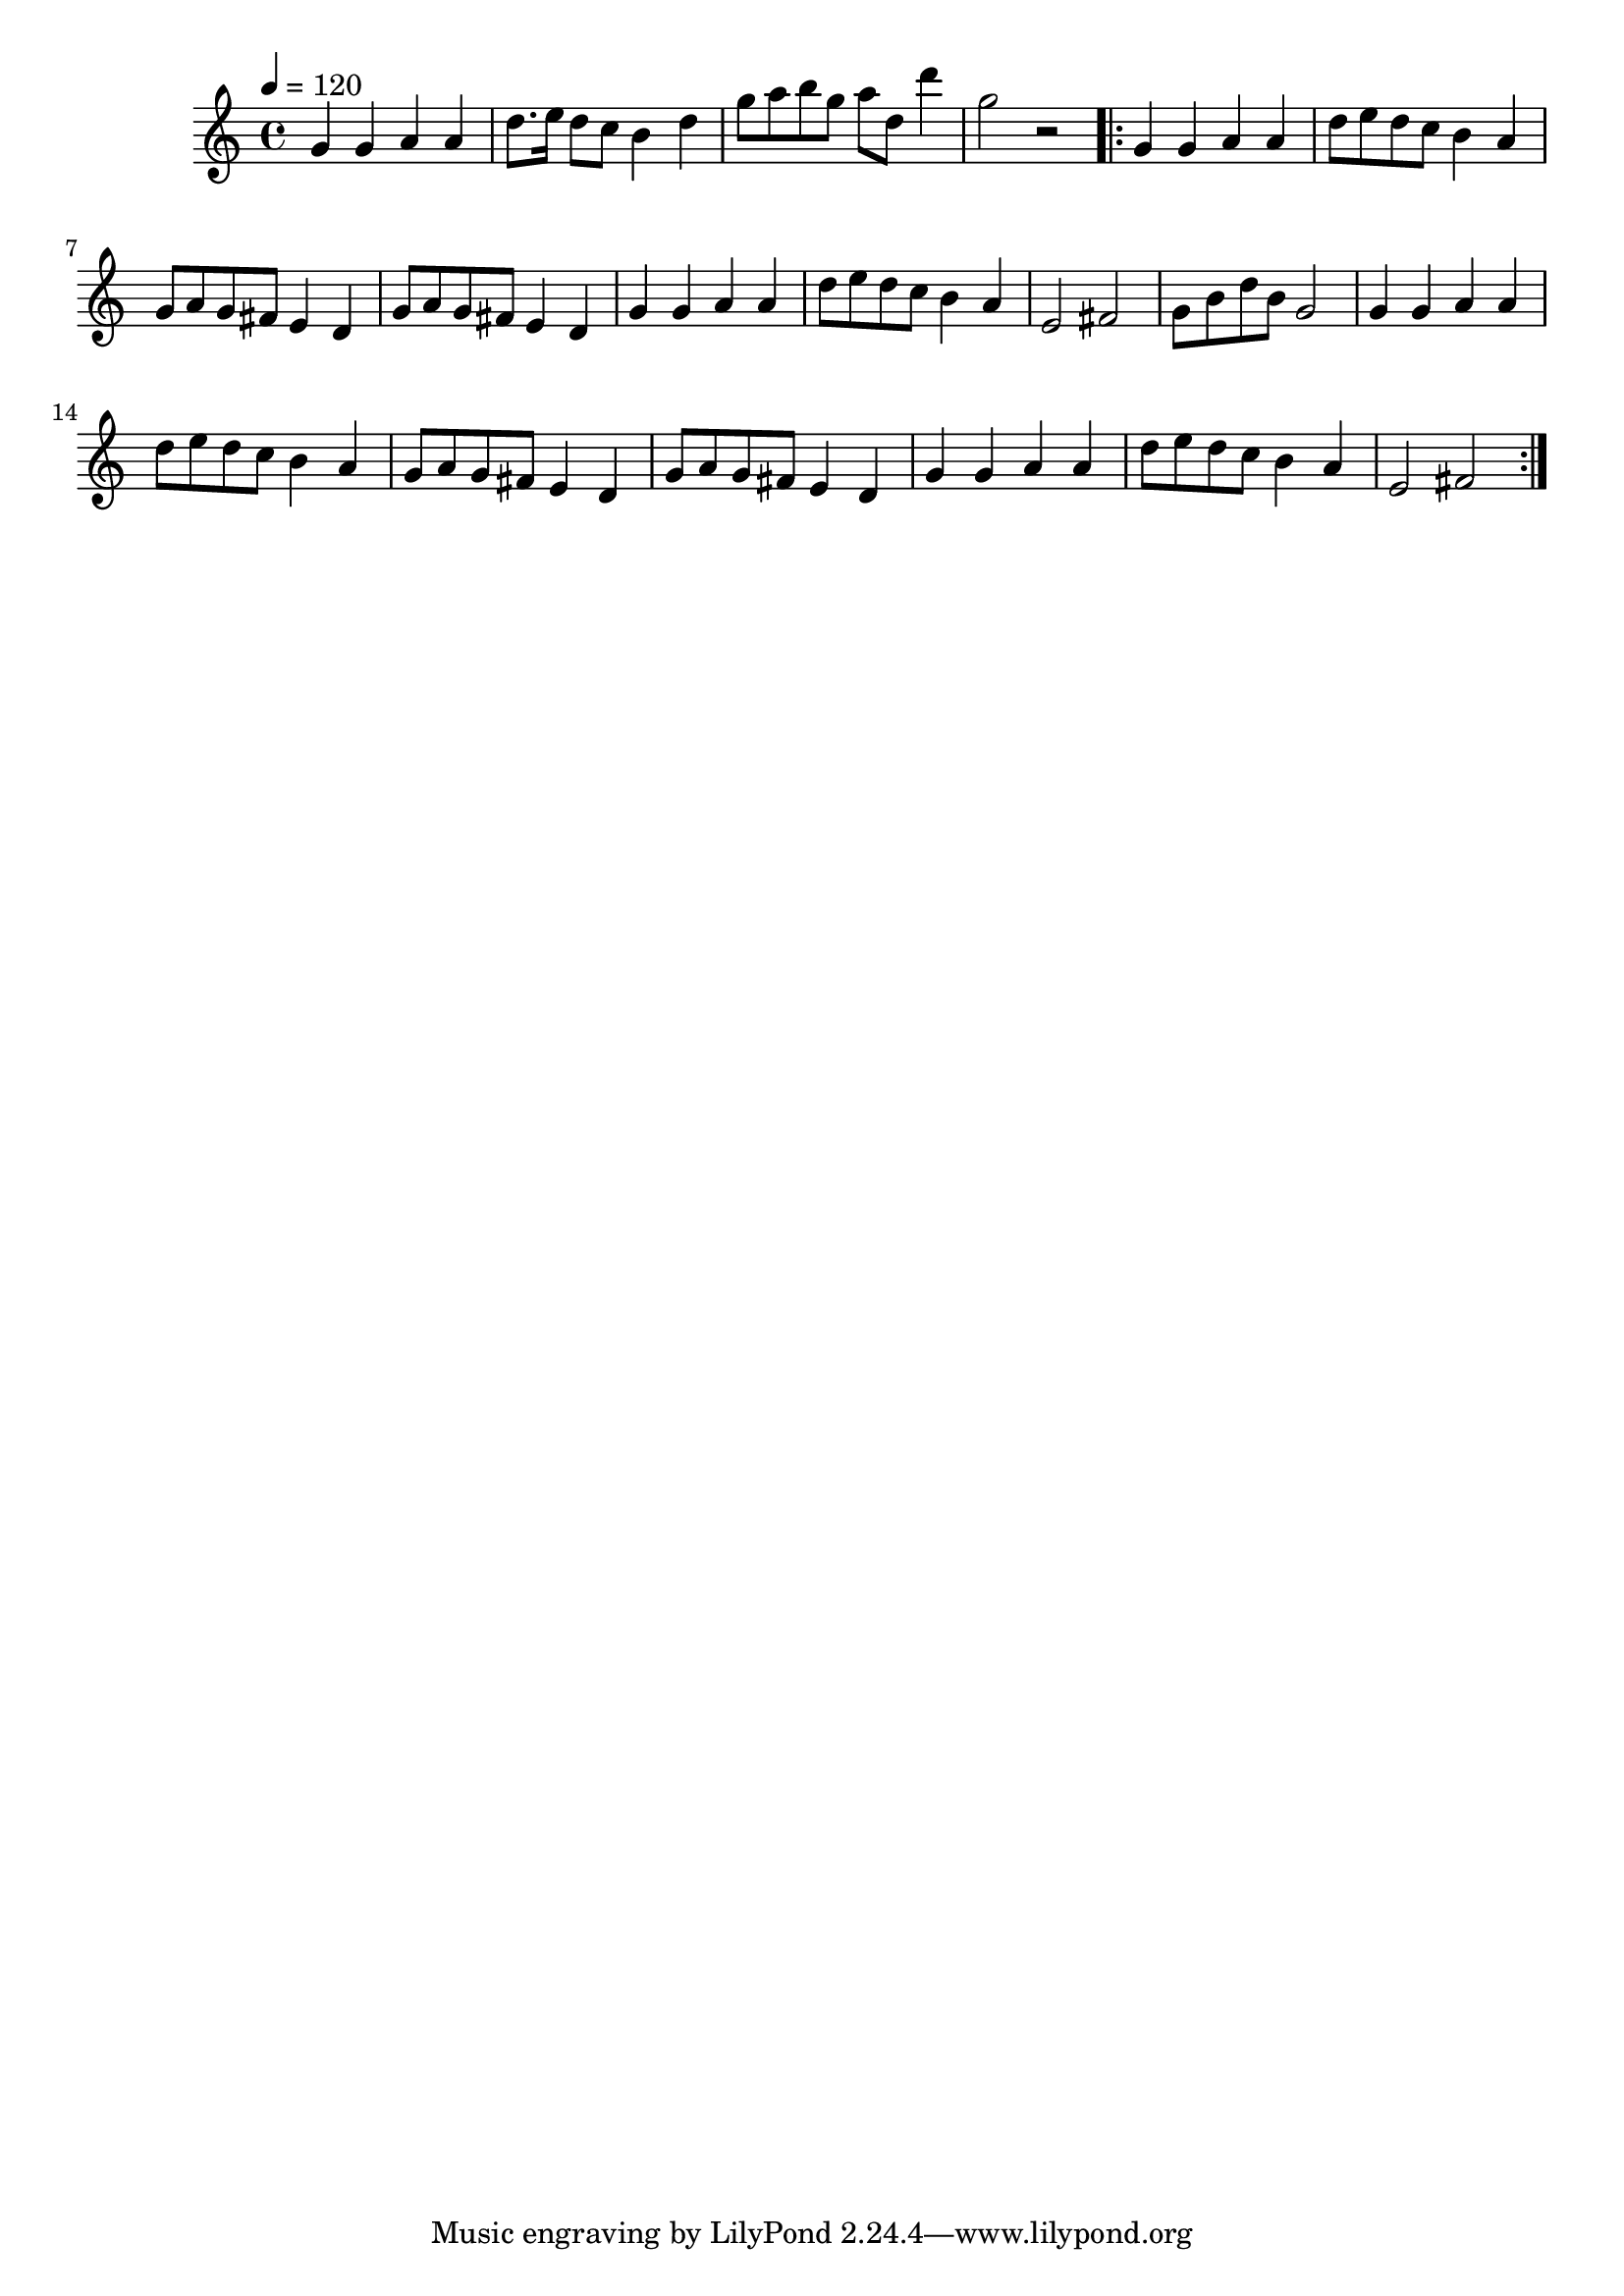   \relative c' {
  \clef treble
  \time 4/4
  \tempo 4=120
  g'4 g4 a4 a4 |
  d8. e16 d8 c8 b4 d4 |
  g8 a8 b8 g8 a8 d,8 d'4 |
  g,2 r2 |
  \repeat volta 2 {
    g,4 g4 a4 a4 |
    d8 e8 d8 c8 b4 a4 |
    g8 a8 g8 fis8 e4 d4 |
    g8 a8 g8 fis8 e4 d4 |
    g4 g4 a4 a4 |
    d8 e8 d8 c8 b4 a4 |
    e2 fis2 |
    g8 b8 d8 b8 g2 |
    g4 g4 a4 a4 |
    d8 e8 d8 c8 b4 a4 |
    g8 a8 g8 fis8 e4 d4 |
    g8 a8 g8 fis8 e4 d4 |
    g4 g4 a4 a4 |
    d8 e8 d8 c8 b4 a4 |
    e2 fis2

  }
}